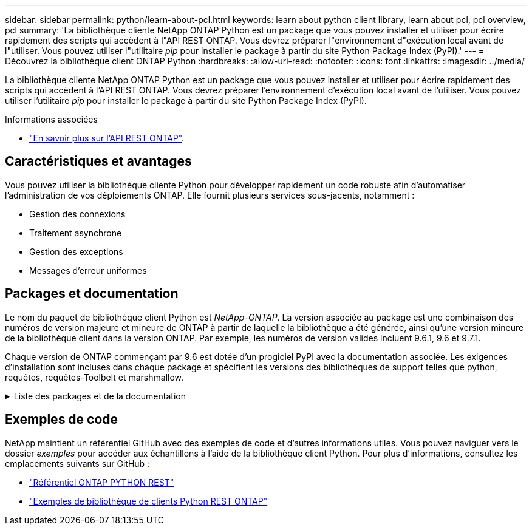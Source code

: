 ---
sidebar: sidebar 
permalink: python/learn-about-pcl.html 
keywords: learn about python client library, learn about pcl, pcl overview, pcl 
summary: 'La bibliothèque cliente NetApp ONTAP Python est un package que vous pouvez installer et utiliser pour écrire rapidement des scripts qui accèdent à l"API REST ONTAP. Vous devrez préparer l"environnement d"exécution local avant de l"utiliser. Vous pouvez utiliser l"utilitaire _pip_ pour installer le package à partir du site Python Package Index (PyPI).' 
---
= Découvrez la bibliothèque client ONTAP Python
:hardbreaks:
:allow-uri-read: 
:nofooter: 
:icons: font
:linkattrs: 
:imagesdir: ../media/


[role="lead"]
La bibliothèque cliente NetApp ONTAP Python est un package que vous pouvez installer et utiliser pour écrire rapidement des scripts qui accèdent à l'API REST ONTAP. Vous devrez préparer l'environnement d'exécution local avant de l'utiliser. Vous pouvez utiliser l'utilitaire _pip_ pour installer le package à partir du site Python Package Index (PyPI).

.Informations associées
* link:../additional/learn_more.html["En savoir plus sur l'API REST ONTAP"].




== Caractéristiques et avantages

Vous pouvez utiliser la bibliothèque cliente Python pour développer rapidement un code robuste afin d'automatiser l'administration de vos déploiements ONTAP. Elle fournit plusieurs services sous-jacents, notamment :

* Gestion des connexions
* Traitement asynchrone
* Gestion des exceptions
* Messages d'erreur uniformes




== Packages et documentation

Le nom du paquet de bibliothèque client Python est _NetApp-ONTAP_. La version associée au package est une combinaison des numéros de version majeure et mineure de ONTAP à partir de laquelle la bibliothèque a été générée, ainsi qu'une version mineure de la bibliothèque client dans la version ONTAP. Par exemple, les numéros de version valides incluent 9.6.1, 9.6 et 9.7.1.

Chaque version de ONTAP commençant par 9.6 est dotée d'un progiciel PyPI avec la documentation associée. Les exigences d'installation sont incluses dans chaque package et spécifient les versions des bibliothèques de support telles que python, requêtes, requêtes-Toolbelt et marshmallow.

.Liste des packages et de la documentation
[%collapsible]
====
.ONTAP 9.16.1
* https://pypi.org/project/netapp-ontap/9.16.1.0/["IP: NetApp ONTAP 9.16.1"^]
* https://library.netapp.com/ecmdocs/ECMLP3331665/html/index.html["Documentation NetApp PCL pour 9.16.1"^]


.ONTAP 9.15.1
* https://pypi.org/project/netapp-ontap/9.15.1.0/["IP: NetApp ONTAP 9.15.1"^]
* https://library.netapp.com/ecmdocs/ECMLP3319064/html/index.html["Documentation NetApp PCL pour 9.15.1"^]


.ONTAP 9.14.1
* https://pypi.org/project/netapp-ontap/9.14.1.0/["IP: NetApp ONTAP 9.14.1"^]
* https://library.netapp.com/ecmdocs/ECMLP2886776/html/index.html["Documentation NetApp PCL pour 9.14.1"^]


.ONTAP 9.13.1
* https://pypi.org/project/netapp-ontap/9.13.1.0/["PyPI : NetApp ONTAP 9.13.1"^]
* https://library.netapp.com/ecmdocs/ECMLP2885777/html/index.html["Documentation NetApp PCL pour 9.13.1"^]


.ONTAP 9.12.1
* https://pypi.org/project/netapp-ontap/9.12.1.0/["IP: NetApp ONTAP 9.12.1"^]
* https://library.netapp.com/ecmdocs/ECMLP2884819/html/index.html["Documentation PCL NetApp pour 9.12.1"^]


.ONTAP 9.11.1
* https://pypi.org/project/netapp-ontap/9.11.1.0/["IP: NetApp ONTAP 9.11.1"^]
* https://library.netapp.com/ecmdocs/ECMLP2882316/html/index.html["Documentation NetApp PCL pour 9.11.1"^]


.ONTAP 9.10.1
* https://pypi.org/project/netapp-ontap/9.10.1.0/["PyPI : NetApp ONTAP 9.10.1"^]
* https://library.netapp.com/ecmdocs/ECMLP2879970/html/index.html["Documentation PCL NetApp pour 9.10.1"^]


.ONTAP 9.9.1
* https://pypi.org/project/netapp-ontap/9.9.1/["IP: NetApp ONTAP 9.9.1"^]
* https://library.netapp.com/ecmdocs/ECMLP2876965/html/index.html["Documentation NetApp PCL pour 9.9.1"^]


.ONTAP 9.8
* https://pypi.org/project/netapp-ontap/9.8.0/["IP: NetApp ONTAP 9.8"^]
* https://library.netapp.com/ecmdocs/ECMLP2874673/html/index.html["Documentation NetApp PCL pour 9.8"^]


.ONTAP 9.7
* https://pypi.org/project/netapp-ontap/9.7.3/["IP: NetApp ONTAP 9.7"^]
* https://library.netapp.com/ecmdocs/ECMLP2858435/html/index.html["Documentation NetApp PCL pour 9.7"^]


.ONTAP 9.6
* https://pypi.org/project/netapp-ontap/9.6.0/["IP: NetApp ONTAP 9.6"^]
* https://library.netapp.com/ecmdocs/ECMLP2870387/html/index.html["Documentation NetApp PCL pour 9.6"^]


====


== Exemples de code

NetApp maintient un référentiel GitHub avec des exemples de code et d'autres informations utiles. Vous pouvez naviguer vers le dossier _exemples_ pour accéder aux échantillons à l'aide de la bibliothèque client Python. Pour plus d'informations, consultez les emplacements suivants sur GitHub :

* https://github.com/NetApp/ontap-rest-python["Référentiel ONTAP PYTHON REST"^]
* https://github.com/NetApp/ontap-rest-python/tree/master/examples/python_client_library["Exemples de bibliothèque de clients Python REST ONTAP"^]

